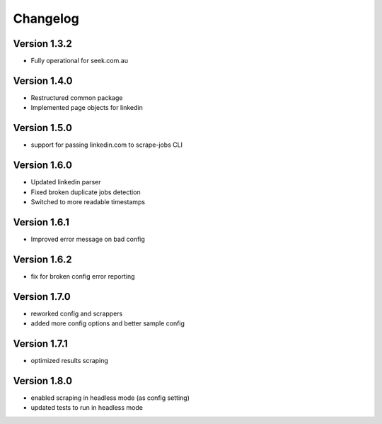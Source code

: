 =========
Changelog
=========


Version 1.3.2
=============

- Fully operational for seek.com.au


Version 1.4.0
=============

- Restructured common package
- Implemented page objects for linkedin


Version 1.5.0
=============

- support for passing linkedin.com to scrape-jobs CLI


Version 1.6.0
=============

- Updated linkedin parser
- Fixed broken duplicate jobs detection
- Switched to more readable timestamps


Version 1.6.1
=============

- Improved error message on bad config


Version 1.6.2
=============

- fix for broken config error reporting


Version 1.7.0
=============

- reworked config and scrappers
- added more config options and better sample config


Version 1.7.1
=============

- optimized results scraping


Version 1.8.0
=============

- enabled scraping in headless mode (as config setting)
- updated tests to run in headless mode

